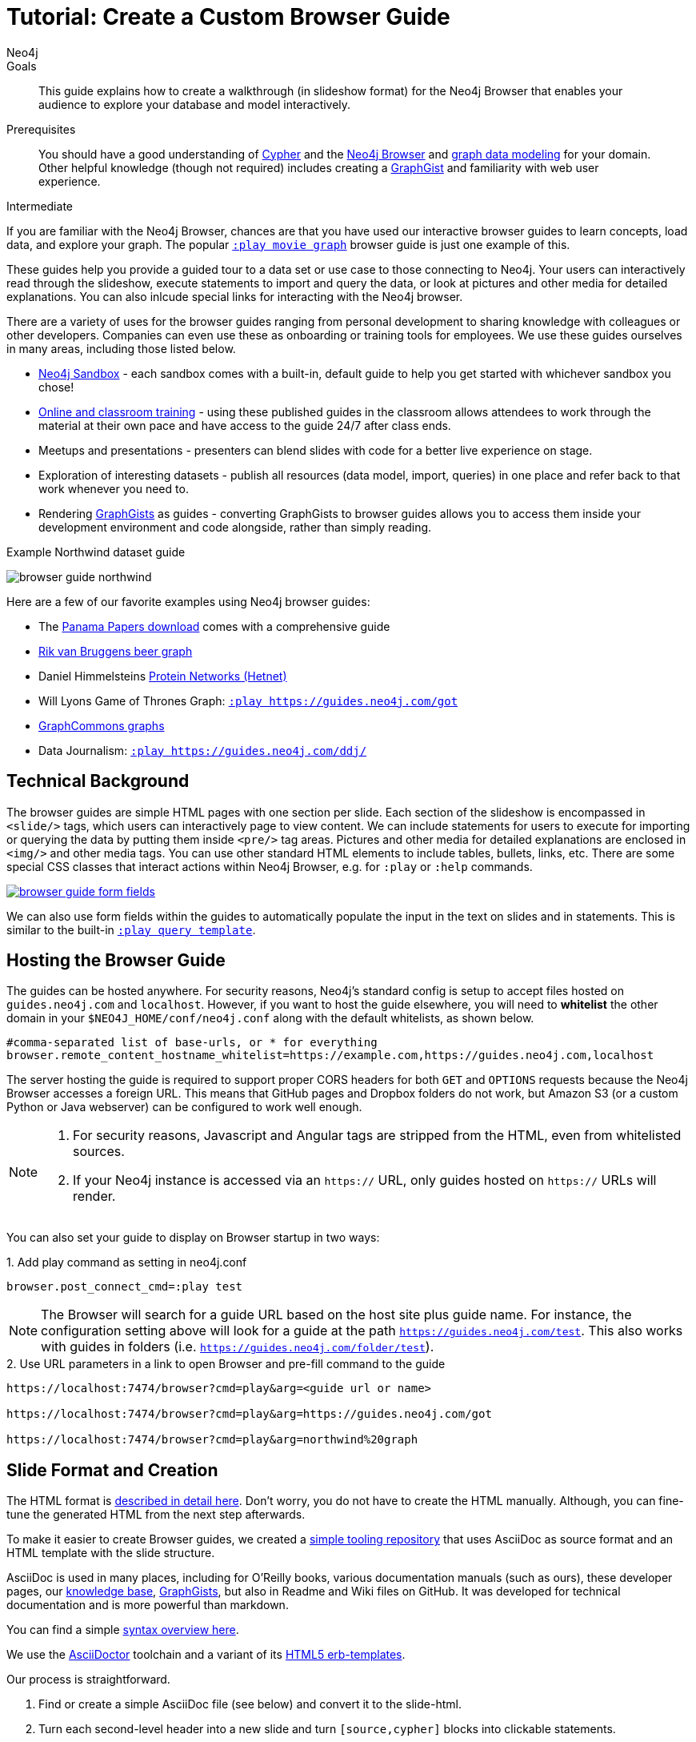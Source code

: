 = Tutorial: Create a Custom Browser Guide
:level: Intermediate
:page-level: Intermediate
:play: https://localhost:7474/browser?cmd=play&arg=
:author: Neo4j
:category: documentation
:tags: resources, browser, custom-guide, community, examples
:description: This guide explains how to create a walkthrough (in slideshow format) for the Neo4j Browser that enables your audience to explore your database and model interactively.
:page-type: Tutorial

.Goals
[abstract]
{description}

.Prerequisites
[abstract]
You should have a good understanding of link:/developer/cypher-query-language/[Cypher] and the link:/developer/neo4j-browser[Neo4j Browser] and link:/developer/guide-data-modeling[graph data modeling] for your domain.
Other helpful knowledge (though not required) includes creating a link:/graphgists[GraphGist^] and familiarity with web user experience.

[role=expertise {level}]
{level}

[#custom-guide]
If you are familiar with the Neo4j Browser, chances are that you have used our interactive browser guides to learn concepts, load data, and explore your graph.
The popular {play}movie%20graph[`:play movie graph`^] browser guide is just one example of this.

These guides help you provide a guided tour to a data set or use case to those connecting to Neo4j.
Your users can interactively read through the slideshow, execute statements to import and query the data, or look at pictures and other media for detailed explanations.
You can also inlcude special links for interacting with the Neo4j browser.

There are a variety of uses for the browser guides ranging from personal development to sharing knowledge with colleagues or other developers.
Companies can even use these as onboarding or training tools for employees.
We use these guides ourselves in many areas, including those listed below.

* link:/sandbox/?ref=developer-custom-guide[Neo4j Sandbox^] - each sandbox comes with a built-in, default guide to help you get started with whichever sandbox you chose!
* link:/graphacademy/[Online and classroom training^] - using these published guides in the classroom allows attendees to work through the material at their own pace and have access to the guide 24/7 after class ends.
* Meetups and presentations - presenters can blend slides with code for a better live experience on stage.
* Exploration of interesting datasets - publish all resources (data model, import, queries) in one place and refer back to that work whenever you need to.
* Rendering https://portal.graphgist.org[GraphGists^] as guides - converting GraphGists to browser guides allows you to access them inside your development environment and code alongside, rather than simply reading.

.Example Northwind dataset guide
image:{img}/browser-guide-northwind.jpg[role="popup-link"]

Here are a few of our favorite examples using Neo4j browser guides:

* The https://offshoreleaks.icij.org/pages/database[Panama Papers download^] comes with a comprehensive guide
* http://blog.bruggen.com/search/label/beergraphguide[Rik van Bruggens beer graph^]
* Daniel Himmelsteins https://think-lab.github.io/d/216/[Protein Networks (Hetnet)^]
* Will Lyons Game of Thrones Graph: {play}https://guides.neo4j.com/got[`:play https://guides.neo4j.com/got`^]
* https://twitter.com/graphcommons/status/815999498245853185[GraphCommons graphs^]
* Data Journalism: {play}https://guides.neo4j.com/ddj/[`:play https://guides.neo4j.com/ddj/`^]

[#browser-guides]
== Technical Background

The browser guides are simple HTML pages with one section per slide.
Each section of the slideshow is encompassed in `<slide/>` tags, which users can interactively page to view content.
We can include statements for users to execute for importing or querying the data by putting them inside `<pre/>` tag areas.
Pictures and other media for detailed explanations are enclosed in `<img/>` and other media tags.
You can use other standard HTML elements to include tables, bullets, links, etc.
There are some special CSS classes that interact actions within Neo4j Browser, e.g. for `:play` or `:help` commands.

image::{img}/browser-guide-form-fields.jpg[link="{play}northwind%20graph"]

We can also use form fields within the guides to automatically populate the input in the text on slides and in statements.
This is similar to the built-in {play}query%20template[`:play query template`^].

[#host-guide]
== Hosting the Browser Guide

The guides can be hosted anywhere.
For security reasons, Neo4j's standard config is setup to accept files hosted on `guides.neo4j.com` and `localhost`.
However, if you want to host the guide elsewhere, you will need to *whitelist* the other domain in your `$NEO4J_HOME/conf/neo4j.conf` along with the default whitelists, as shown below.

[source,shell]
----
#comma-separated list of base-urls, or * for everything
browser.remote_content_hostname_whitelist=https://example.com,https://guides.neo4j.com,localhost
----

The server hosting the guide is required to support proper CORS headers for both `GET` and `OPTIONS` requests because the Neo4j Browser accesses a foreign URL.
This means that GitHub pages and Dropbox folders do not work, but Amazon S3 (or a custom Python or Java webserver) can be configured to work well enough.

[NOTE]
--
1. For security reasons, Javascript and Angular tags are stripped from the HTML, even from whitelisted sources.

2. If your Neo4j instance is accessed via an `https://` URL, only guides hosted on `https://` URLs will render.
--

You can also set your guide to display on Browser startup in two ways:

.1. Add play command as setting in neo4j.conf
[source,shell]
----
browser.post_connect_cmd=:play test
----

[NOTE]
--
The Browser will search for a guide URL based on the host site plus guide name.
For instance, the configuration setting above will look for a guide at the path `https://guides.neo4j.com/test`.
This also works with guides in folders (i.e. `https://guides.neo4j.com/folder/test`).
--

.2. Use URL parameters in a link to open Browser and pre-fill command to the guide
[source,shell]
[subs=attributes]
----
{play}&lt;guide url or name&gt;

{play}https://guides.neo4j.com/got

{play}northwind%20graph
----

[#format-create]
== Slide Format and Creation

The HTML format is https://github.com/neo4j-contrib/neo4j-guides/blob/master/docs/html-guides.adoc[described in detail here^].
Don't worry, you do not have to create the HTML manually.
Although, you can fine-tune the generated HTML from the next step afterwards.

To make it easier to create Browser guides, we created a https://github.com/neo4j-contrib/neo4j-guides[simple tooling repository^] that uses AsciiDoc as source format and an HTML template with the slide structure.

AsciiDoc is used in many places, including for O'Reilly books, various documentation manuals (such as ours), these developer pages, our link:/developer/kb[knowledge base^], https://portal.graphgist.org/about[GraphGists^], but also in Readme and Wiki files on GitHub.
It was developed for technical documentation and is more powerful than markdown.

You can find a simple https://github.com/neo4j-contrib/graphgist/blob/master/gists/syntax.adoc[syntax overview here^].

We use the https://asciidoctor.org[AsciiDoctor^] toolchain and a variant of its https://github.com/asciidoctor/asciidoctor-backends/tree/master/erb/html5[HTML5 erb-templates^].

Our process is straightforward.

1. Find or create a simple AsciiDoc file (see below) and convert it to the slide-html.
2. Turn each second-level header into a new slide and turn `[source,cypher]` blocks into clickable statements.
3. Follow any other regular HTML transformations for other content.
4. For deeper details on the AsciiDoc syntax, please see the https://asciidoctor.org/docs/user-manual/[AsciiDoctor User Manual^].

[#example-guide]
== Worked Example

We will briefly step through an test guide as an example.
You can later create your own custom guides for your material using these same steps.

1. Clone and open the guide repository.
+
[source,shell]
----
git clone https://github.com/neo4j-contrib/neo4j-guides
#SSH command is `git clone git@github.com:neo4j-contrib/neo4j-guides.git`
cd neo4j-guides
----

2. Find the `adoc` directory and create a file called `test.adoc` inside it.
+
image::{img}/custom_guide_test.jpg[role="popup-link"]

3. Insert the contents below into the newly created `test.adoc` file and save the changes.
+
[source,shell,.small]
----
 = A Test Guide

 == First Slide: Media

 image::https://avatars3.githubusercontent.com/u/201120[width=200,float=right]

 This is just a test guide.

 But it comes with a picture and a video:

 ++++
 <div class="responsive-embed">
 <iframe width="560" height="315" src="https://www.youtube.com/embed/V7f2tGsNSck?showinfo=0&controls=2&autohide=1" frameborder="0" allowfullscreen></iframe>
 </div>
 ++++

 == Second Slide: Statements

 === Creating Data

 The area below becomes a clickable statement.

 [source,shell]
 ----
 CREATE (db:Database {name:"Neo4j"})
 RETURN db
 ----

 === Querying Data
 :name: pass:a['<span value-key="name">Neo4j</span>']

 We use a form field here:

 ++++
 <input style="display:inline;width:30%;" value-for="name" class="form-control" value="Neo4j" size="40">
 ++++

 [source,cypher,subs=attributes]
 ----
 MATCH (db:Database {name: $name})
 RETURN db
 ----

 == Third Slide: Links

 * https://neo4j.com/developer/cypher[Learn more about Cypher]
 * pass:a[<a help-topic='keys'>Help Keys</a>]
 * pass:a[<a play-topic='https://guides.neo4j.com/'>Another Guide</a>]

 image::https://avatars3.githubusercontent.com/u/201120[width=100,link="https://example.com"]
----

4. Pass the `test.adoc` file to the `run.sh` script (as shown below) to convert to the HTML slides.
+
[source,shell]
----
./run.sh adoc/test.adoc html/test.html

#optional arguments, leveloffset - to change the heading level up or down, base-url and additional attributes
./run.sh path/to/test.adoc path/to/test.html [+1] https://example.com/guides/test

#run the local python server to serve on localhost:8001
python http-server.py
----

5. Test the test guide in your local browser:
{play}https://localhost:8001/html/test.html[`:play https://localhost:8001/html/test.html`^]

6. Upload the file to your target server.
+
[source,shell]
----
#Example target server
s3cmd put -P html/test.html s3://guides.example.com/test
----

7. And test the guide one last time: `:play https://guides.example.com/test`
+
image::{img}/browser-guide-demo.gif[]

Congratulations!
You have created your own custom browser guide to share your knowledge about Neo4j and can use these steps to create other helpful guides.

[#gdoc-guide]
== Creating Guides from Google Docs

Something that is also really useful is to create guides from a collaboratively edited Google document.
We will briefly explain how to do this.

You can simply create a Google document with AsciiDoc content (like the one above) for collaborative editing.
Make it publicly readable - in sharing settings, enable: "everyone with link can read".

In the document, choose `File`, `Download as >`, `Plain Text (.txt)`.

image::{img}/gdownload_plaintxt.jpg[role="popup-link"]

Then find the browser downloads and copy the link address of your Google Doc download.

image::{img}/chrome_downloads_link_address.jpg[role="popup-link"]

Render the Google Doc to a browser guide, like we did before.
An example using a script is shown below.

.gdoc2guide.sh
[source,shell]
----
#use the download id (not full link) to set the document id
id=${1-"1HY3AX6dvd8UtJhp5XAsyFsQ0oyC6Z0pbwJvkyr4WHtM"}
#choose a name for your guide
name=${2-network}

#use your full plain-text download link format here
url="https://docs.google.com/a/neotechnology.com/document/export?format=txt&id=$\{id\}"

curl -sL "$url" -o adoc/$name.adoc
./run.sh adoc/$name.adoc html/$name.html
s3cmd put -P html/$name.html s3://guides.neo4j.com/$name
----

[#sample-collection]
== Example Collection

In this section, we will list some of our existing and most popular browser guides we have created for users to learn and discover Neo4j.
We hope that these will show some examples of things you can do with your own custom guides and encourage you to create and publish more alongside ours.

This type of resource can help spread knowledge about Neo4j and the different kinds of things it can do and the problems it can solve.
It can also show others how you went about constructing your graph model, importing your data set, and exploring that data as a graph.

To see more built-in and community browser guides, check out the link:/developer/browser-guide-list[developer guide] for the full list of what is publicly available.

=== Sandbox

image::{img}/sandbox_use_cases_2019.jpg[role="popup-link",float="right",width=350]

link:/sandbox/?ref=developer-guide-example[Neo4j Sandbox^] uses Browser guides to step the user through the dataset presented for a particular use case.
These guides are displayed when the sandbox is loaded and shows the steps for the data set background, model, loading, and querying.
Some of our sandboxes even incorporate extensions and other tools, such as graph algorithms, APOC, and Bloom.

=== ICIJ Panama Papers Guide

image::{img}/browser-guide-panama-papers.jpg[role="popup-link",float="right",width=350]

The award-winning, investigative work around the link:/blog/icij-neo4j-unravel-panama-papers/[Panama Papers^] leak by the journalists of the https://www.icij.org/[ICIJ^] who used Neo4j to analyze terabytes of unstructured and structured data.
The ICIJ went on to release follow-ups to the initial leak with the Paradise Papers, Offshore Leaks, and Bahamas Leaks.

All of the data for these investigations is available as a https://offshoreleaks.icij.org/pages/database[database download^].
We also have a sandbox on the https://sandbox.neo4j.com/?usecase=icij-paradise-papers&ref=developer-paradise-papers[Paradise Papers^] that includes a comprehensive browser guide to explore the vast network of offshore.

=== GraphGist Portal

image::{img}/browser-guide-graphgist.jpg[role="popup-link",float="right",width=350]

If you are not familiar with our link:/developer/graphgist/[GraphGists^], they are designed as a way for the Neo4j community to share their use cases and graphs with others.
Our regular GraphGists are published on web pages and often include information about the project such as data model, sample queries, and project background.
These pages are also designed to be interactive, so that visitors can execute queries and see results in the page.

The https://portal.graphgist.org[GraphGist Portal^] is a separate website external to Neo4j and displays all of the GraphGists.
The portal also provides a few additional features, most notably that it allows any GraphGist to be viewed as a browser guide.

All you need to do to launch any one of these GraphGists as a browser guide is click on the GraphGist you are interested in from the GraphGists tab at the top, and then click `Run this gist in the Neo4j console` link on the right hand sidebar.
This will bring up a smaller window with the `:play` command to run the guide in the Neo4j Browser and any potential whitelisting settings.

You can also execute this Browser guide that lists a few of the GraphGist guides to check out: {play}https://guides.neo4j.com/graphgists/[`:play https://guides.neo4j.com/graphgists/`^]

=== Built-in Training Guides

Neo4j has created a few starter guides for those new to Neo4j to show them how to use it.
Topics ranging from understanding what graph is to Cypher to modeling to import are provided with the links listed below.

[options="header"]
|===
| Guide Name | Browser Command
| Neo4j Browser Intro | `:play intro`
| Neo4j Concepts | `:play concepts`
| About Cypher | `:play fundamentals`
| Intro to Cypher | `:play cypher`
| The Movie Graph | `:play movie-graph`
| Import: Relational to Graph | `:play northwind-graph`
| Data Modeling: Flights | `:play modeling_airports`
|===

=== APOC

image::{img}/browser-guide-apoc.jpg[role="popup-link",float=right,width=350]

We mentioned above that some of the Neo4j extensions and tools also had Browser guides.
One of Neo4j's most popular libraries is link:/developer/neo4j-apoc/[APOC] (Awesome Procedures on Cypher).
This project is packed full of useful procedures and functions for text manipulation, graph refactoring, data import, and more.
It is also part of our link:/labs/[Neo4j Labs^] projects.

Some of the https://neo4j-contrib.github.io/neo4j-apoc-procedures/[Github documentation^] content for APOC was turned into guides as an interactive manual.
The Browser guide versions include background on the project and how to install APOC, as well as a few key procedures for loading different kinds of data, converting dates, and handling batching and background operations.

* APOC guide: {play}https://guides.neo4j.com/apoc/[`:play apoc`^]

=== Beer Graph Guide - Rik Van Bruggen

Rik van Bruggen demonstrates in detail how to turn a data set or GraphGist into a proper Browser guide in the links provided.

* Blog post: http://blog.bruggen.com/2016/03/the-beergraphguide-in-neo4j-browser.html[Making the BeerGraphGuide for Neo4j Browser^]
* Blog post: http://blog.bruggen.com/2016/03/an-easier-better-tastier-beergraphguide.html[Improving the BeerGraphGuide^]
* YouTube video: https://www.youtube.com/embed/jIT3O_fO7Tk[BeerGraphGuide^]

=== HetNet Protein Networks - Daniel Himmelstein

image::https://cloud.githubusercontent.com/assets/1117703/16320501/216f2626-3966-11e6-8a0d-215f70b44be2.png[link="https://cloud.githubusercontent.com/assets/1117703/16320501/216f2626-3966-11e6-8a0d-215f70b44be2.png",role="popup-link",float="right",width=350]

Daniel used Browser guides to represent the topic of his PhD thesis - protein networks in a graph database.
In https://think-lab.github.io/d/216/[this article^], he details the process of setting up a public server for hosting the dataset, as well as the steps involved in creating the guides.
Daniel also presented his research at GraphConnect San Francisco in https://www.youtube.com/watch?v=jwhAlNgjvMA[this video^].

=== Game of Thrones Character Interactions - Andrew Beveridge/Will Lyon

Based on the popular https://en.wikipedia.org/wiki/Game_of_Thrones[Game of Thrones^] book series, mathematicians Andrew Beveridge and Jie Shan published the https://networkofthrones.wordpress.com/["Network of Thrones"^] research paper on interactions of characters in the books.
Because a graph database follows the principles of network science, Will Lyon at Neo4j requested and received permission to take the published data and put it into Neo4j for analysis.

Using this fun and familiar dataset, Will created a https://www.lyonwj.com/2016/06/26/graph-of-thrones-neo4j-social-network-analysis/[blog post^] that explains how to import the data into Neo4j and then expands into data science concepts of social network analysis and graph algorithms.
Since then, Andrew Beveridge has released all https://networkofthrones.wordpress.com/data/[data^] for the existing book volumes, as well as for all seasons of the TV series version.

The related "Graph of Thrones" Browser guide draws from the foundation of Will's original blog post, but also introduces the link:/developer/graph-algorithms/[Neo4j graph algorithms] library.
This library is another one of Neo4j's popular extensions and includes algorithms for path-finding, centralities, communities, and more.
Like link:/developer/neo4j-apoc/[APOC], the graph algorithms library is also part of link:/labs/[Neo4j Labs^].

* Graph of Thrones intro guide: {play}https://guides.neo4j.com/got[`:play https://guides.neo4j.com/got`^]

We also created a separate Graph of Thrones guide that aims to incorporate more of the universe with data from a variety of sources.

* Graph of Thrones universe guide: {play}https://guides.neo4j.com/got/index.html[`:play https://guides.neo4j.com/got/index.html`^]

=== Graph Commons

https://graphcommons.com/[Graph Commons^], a website to create and share data networks, has a Neo4j example that can be played as a Browser guide using the URL shown below.

{play}https://graphcommons.com/graphs/1a93e8fa-e3ce-4ec7-ba16-814b867d1bcb/neo4j[`:play https://graphcommons.com/graphs/1a93e8fa-e3ce-4ec7-ba16-814b867d1bcb/neo4j`^]

[NOTE]
--
You need to add the GraphCommons URL to the whitelist config, along with the default whitelists.

[source,shell]
----
browser.remote_content_hostname_whitelist=https://graphcommons.com,https://guides.neo4j.com,localhost
----
--

++++
<blockquote class="twitter-tweet" data-lang="en"><p lang="en" dir="ltr">How to import a graph from <a href="https://twitter.com/graphcommons">@graphcommons</a> into your <a href="https://twitter.com/neo4j">@neo4j</a> <a href="https://twitter.com/hashtag/graphdb?src=hash">#graphdb</a> <a href="https://twitter.com/hashtag/gif?src=hash">#gif</a> <a href="https://t.co/oKzSo4wKXw">https://t.co/oKzSo4wKXw</a> <a href="https://t.co/P5PI0xIRn4">pic.twitter.com/P5PI0xIRn4</a></p>&mdash; Graph Commons (@graphcommons) <a href="https://twitter.com/graphcommons/status/815999498245853185">January 2, 2017</a></blockquote>
<script async src="//platform.twitter.com/widgets.js" charset="utf-8"></script>
++++

=== jQAssistant

The https://jqassistant.org[jQAssistant^] software analytics tool uses a guide to explore any scanned software project.
The relevant Neo4j Browser guide with jQAssistant is listed below.

{play}https://guides.neo4j.com/jqassistant[`:play https://guides.neo4j.com/jqassistant`^]

== Resources

* link:/developer/neo4j-browser/[Neo4j Browser Intro]
* link:/developer/browser-guide-list/[Browser Guide List]
* link:/graphgists/[GraphGist interactive guides^]
* https://portal.graphgist.org/[GraphGist portal^]
